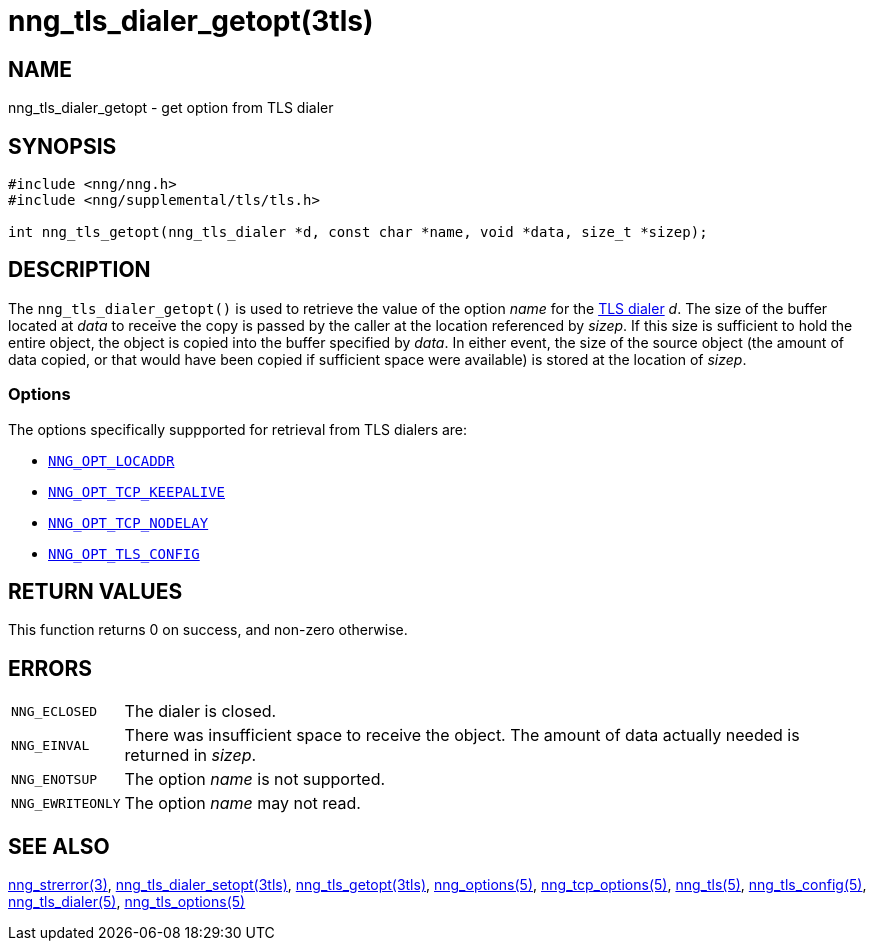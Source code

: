 = nng_tls_dialer_getopt(3tls)
//
// Copyright 2018 Staysail Systems, Inc. <info@staysail.tech>
// Copyright 2018 Capitar IT Group BV <info@capitar.com>
// Copyright 2019 Devolutions <info@devolutions.net>
//
// This document is supplied under the terms of the MIT License, a
// copy of which should be located in the distribution where this
// file was obtained (LICENSE.txt).  A copy of the license may also be
// found online at https://opensource.org/licenses/MIT.
//

== NAME

nng_tls_dialer_getopt - get option from TLS dialer

== SYNOPSIS

[source, c]
----
#include <nng/nng.h>
#include <nng/supplemental/tls/tls.h>

int nng_tls_getopt(nng_tls_dialer *d, const char *name, void *data, size_t *sizep);
----

== DESCRIPTION

The `nng_tls_dialer_getopt()` is used to retrieve the value of the option _name_
for the <<nng_tls_dialer.5#,TLS dialer>> _d_.
The size of the buffer located at _data_ to receive the copy is passed by the
caller at the location referenced by _sizep_.
If this size is sufficient to hold the entire object, the object is copied into
the buffer specified by _data_.
In either event, the size of the source object (the amount of data copied,
or that would have been copied if sufficient space were available) is stored
at the location of _sizep_.

=== Options

The options specifically suppported for retrieval from TLS dialers are:

* <<nng_options.5#NNG_OPT_LOCADDR,`NNG_OPT_LOCADDR`>>
* <<nng_tcp_options.5#NNG_OPT_TCP_KEEPALIVE,`NNG_OPT_TCP_KEEPALIVE`>>
* <<nng_tcp_options.5#NNG_OPT_TCP_NODELAY,`NNG_OPT_TCP_NODELAY`>>
* <<nng_tls_options.5#NNG_OPT_TLS_CONFIG,`NNG_OPT_TLS_CONFIG`>>

== RETURN VALUES

This function returns 0 on success, and non-zero otherwise.

== ERRORS

[horizontal]
`NNG_ECLOSED`:: The dialer is closed.
`NNG_EINVAL`:: There was insufficient space to receive the object.
	The amount of data actually needed is returned in _sizep_.
`NNG_ENOTSUP`:: The option _name_ is not supported.
`NNG_EWRITEONLY`:: The option _name_ may not read.

== SEE ALSO

[.text-left]
<<nng_strerror.3#,nng_strerror(3)>>,
<<nng_tls_dialer_setopt.3tls#,nng_tls_dialer_setopt(3tls)>>,
<<nng_tls_getopt.3tls#,nng_tls_getopt(3tls)>>,
<<nng_options.5#,nng_options(5)>>,
<<nng_tcp_options.5#,nng_tcp_options(5)>>,
<<nng_tls.5#,nng_tls(5)>>,
<<nng_tls_config.5#,nng_tls_config(5)>>,
<<nng_tls_dialer.5#,nng_tls_dialer(5)>>,
<<nng_tls_options.5#,nng_tls_options(5)>>

